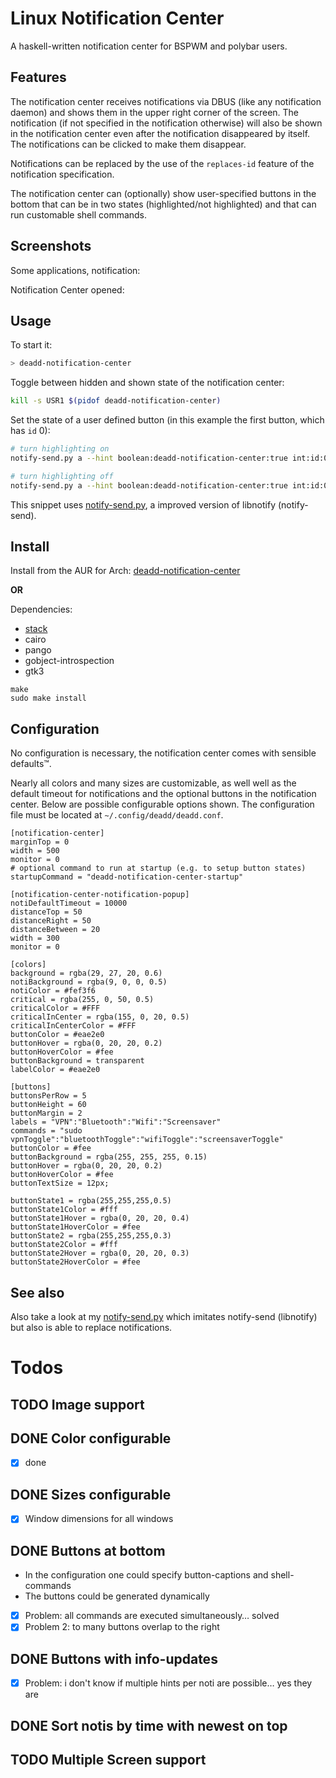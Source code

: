 * Linux Notification Center

A haskell-written notification center for BSPWM and polybar users.

** Features

The notification center receives notifications via DBUS (like any
notification daemon) and shows them in the upper right corner of the
screen. The notification (if not specified in the notification
otherwise) will also be shown in the notification center even after
the notification disappeared by itself. The notifications can be
clicked to make them disappear.

Notifications can be replaced by the use of the =replaces-id= feature
of the notification specification.

The notification center can (optionally) show user-specified buttons
in the bottom that can be in two states (highlighted/not highlighted)
and that can run customable shell commands.

** Screenshots

Some applications, notification:
[[file:README.org.img/org_20181125_131724_ZI9o09.jpg]]

Notification Center opened:
[[file:README.org.img/org_20181203_164608_WqFdmO.jpg]]

** Usage

To start it:
#+BEGIN_SRC sh
> deadd-notification-center
#+END_SRC


Toggle between hidden and shown state of the notification center:
#+BEGIN_SRC sh
kill -s USR1 $(pidof deadd-notification-center)
#+END_SRC


Set the state of a user defined button (in this example the first
button, which has =id= 0):
#+BEGIN_SRC sh
# turn highlighting on
notify-send.py a --hint boolean:deadd-notification-center:true int:id:0 boolean:state:true

# turn highlighting off
notify-send.py a --hint boolean:deadd-notification-center:true int:id:0 boolean:state:true
#+END_SRC
This snippet uses [[https://github.com/phuhl/notify-send.py][notify-send.py]], a improved version of libnotify
(notify-send).

** Install

Install from the AUR for Arch: [[https://aur.archlinux.org/packages/deadd-notification-center/][deadd-notification-center]]

*OR*

Dependencies:
- [[https://www.archlinux.org/packages/community/x86_64/stack/][stack]]
- cairo
- pango
- gobject-introspection
- gtk3

#+BEGIN_SRC shell-script
make
sudo make install
#+END_SRC

** Configuration

No configuration is necessary, the notification center comes with
sensible defaults™.

Nearly all colors and many sizes are customizable, as well well as the
default timeout for notifications and the optional buttons in the
notification center. Below are possible configurable options shown.
The configuration file must be located at
=~/.config/deadd/deadd.conf=.

#+BEGIN_EXAMPLE
[notification-center]
marginTop = 0
width = 500
monitor = 0
# optional command to run at startup (e.g. to setup button states)
startupCommand = "deadd-notification-center-startup"

[notification-center-notification-popup]
notiDefaultTimeout = 10000
distanceTop = 50
distanceRight = 50
distanceBetween = 20
width = 300
monitor = 0

[colors]
background = rgba(29, 27, 20, 0.6)
notiBackground = rgba(9, 0, 0, 0.5)
notiColor = #fef3f6
critical = rgba(255, 0, 50, 0.5)
criticalColor = #FFF
criticalInCenter = rgba(155, 0, 20, 0.5)
criticalInCenterColor = #FFF
buttonColor = #eae2e0
buttonHover = rgba(0, 20, 20, 0.2)
buttonHoverColor = #fee
buttonBackground = transparent
labelColor = #eae2e0

[buttons]
buttonsPerRow = 5
buttonHeight = 60
buttonMargin = 2
labels = "VPN":"Bluetooth":"Wifi":"Screensaver"
commands = "sudo vpnToggle":"bluetoothToggle":"wifiToggle":"screensaverToggle"
buttonColor = #fee
buttonBackground = rgba(255, 255, 255, 0.15)
buttonHover = rgba(0, 20, 20, 0.2)
buttonHoverColor = #fee
buttonTextSize = 12px;

buttonState1 = rgba(255,255,255,0.5)
buttonState1Color = #fff
buttonState1Hover = rgba(0, 20, 20, 0.4)
buttonState1HoverColor = #fee
buttonState2 = rgba(255,255,255,0.3)
buttonState2Color = #fff
buttonState2Hover = rgba(0, 20, 20, 0.3)
buttonState2HoverColor = #fee
#+END_EXAMPLE

** See also

Also take a look at my [[https://github.com/phuhl/notify-send.py][notify-send.py]] which imitates notify-send (libnotify) but also is able to replace notifications.

* Todos

** TODO Image support

** DONE Color configurable

- [X] done

** DONE Sizes configurable
:LOGBOOK:
CLOCK: [2018-11-22 Thu 20:48]--[2018-11-22 Thu 21:05] =>  0:17
:END:

- [X] Window dimensions for all windows

** DONE Buttons at bottom
:LOGBOOK:
CLOCK: [2018-11-23 Fri 14:27]--[2018-11-23 Fri 15:48] =>  1:21
CLOCK: [2018-11-23 Fri 00:33]--[2018-11-23 Fri 02:30] =>  1:57
CLOCK: [2018-11-22 Thu 23:33]--[2018-11-23 Fri 00:11] =>  0:38
:END:

- In the configuration one could specify button-captions and
  shell-commands
- The buttons could be generated dynamically 


- [X] Problem: all commands are executed simultaneously... solved
- [X] Problem 2: to many buttons overlap to the right

** DONE Buttons with info-updates
:LOGBOOK:
CLOCK: [2018-11-23 Fri 18:46]--[2018-11-23 Fri 20:24] =>  1:38
CLOCK: [2018-11-23 Fri 16:01]--[2018-11-23 Fri 18:01] =>  2:00
:END:

- [X] Problem: i don't know if multiple hints per noti are possible... yes they are

** DONE Sort notis by time with newest on top
:LOGBOOK:
CLOCK: [2019-01-19 Sat 22:10]--[2019-01-19 Sat 22:34] =>  0:24
:END:

** TODO Multiple Screen support
:LOGBOOK:
CLOCK: [2019-01-02 Wed 02:04]--[2019-01-02 Wed 03:14] =>  1:10
:END:
